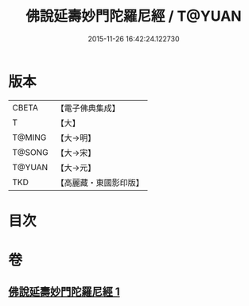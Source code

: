#+TITLE: 佛說延壽妙門陀羅尼經 / T@YUAN
#+DATE: 2015-11-26 16:42:24.122730
* 版本
 |     CBETA|【電子佛典集成】|
 |         T|【大】     |
 |    T@MING|【大→明】   |
 |    T@SONG|【大→宋】   |
 |    T@YUAN|【大→元】   |
 |       TKD|【高麗藏・東國影印版】|

* 目次
* 卷
** [[file:KR6j0357_001.txt][佛說延壽妙門陀羅尼經 1]]
